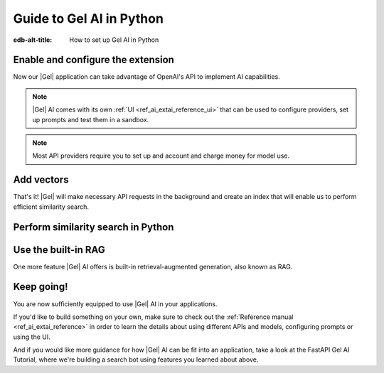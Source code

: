 .. _ref_ai_guide_python:

=========================
Guide to Gel AI in Python
=========================

:edb-alt-title: How to set up Gel AI in Python

.. edb:split-section::

    |Gel| AI brings vector search capabilities and retrieval-augmented
    generation directly into the database. It's integrated into the |Gel|
    Python binding via the ``gel.ai`` module.

    .. code-block:: bash

      $ pip install 'gel[ai]'


Enable and configure the extension
==================================

.. edb:split-section::

    AI is an |Gel| extension. To enable it, we will need to add the extension
    to the app’s schema:

    .. code-block:: sdl

        using extension ai;


.. edb:split-section::

    |Gel| AI uses external APIs in order to get vectors and LLM completions.
    For it to work, we need to configure an API provider and specify their API
    key. Let's open EdgeQL REPL and run the following query:

    .. code-block:: edgeql

        configure current database
        insert ext::ai::OpenAIProviderConfig {
          secret := 'sk-....',
        };


Now our |Gel| application can take advantage of OpenAI's API to implement AI
capabilities.


.. note::

   |Gel| AI comes with its own :ref:`UI <ref_ai_extai_reference_ui>` that can
   be used to configure providers, set up prompts and test them in a sandbox.


.. note::

   Most API providers require you to set up and account and charge money for
   model use.


Add vectors
===========

.. edb:split-section::

    Before we start introducing AI capabilities, let's set up our database with a
    schema and populate it with some data (we're going to be helping Komi-san keep
    track of her friends).

    .. code-block:: sdl

        module default {
            type Friend {
                required name: str {
                    constraint exclusive;
                };

                summary: str;               # A brief description of personality and role
                relationship_to_komi: str;  # Relationship with Komi
                defining_trait: str;        # Primary character trait or quirk
            }
        }

.. edb:split-section::

    Here's a shell command you can paste and run that will populate the
    database with some sample data.

    .. code-block:: bash
        :class: collapsible

        $ cat << 'EOF' > populate_db.edgeql
        insert Friend {
            name := 'Tadano Hitohito',
            summary := 'An extremely average high school boy with a remarkable ability to read the atmosphere and understand others\' feelings, especially Komi\'s.',
            relationship_to_komi := 'First friend and love interest',
            defining_trait := 'Perceptiveness',
        };

        insert Friend {
            name := 'Osana Najimi',
            summary := 'An extremely outgoing person who claims to have been everyone\'s childhood friend. Gender: Najimi.',
            relationship_to_komi := 'Second friend and social catalyst',
            defining_trait := 'Universal childhood friend',
        };

        insert Friend {
            name := 'Yamai Ren',
            summary := 'An intense and sometimes obsessive classmate who is completely infatuated with Komi.',
            relationship_to_komi := 'Self-proclaimed guardian and admirer',
            defining_trait := 'Obsessive devotion',
        };

        insert Friend {
            name := 'Katai Makoto',
            summary := 'A intimidating-looking but shy student who shares many communication problems with Komi.',
            relationship_to_komi := 'Fellow communication-challenged friend',
            defining_trait := 'Scary appearance but gentle nature',
        };

        insert Friend {
            name := 'Nakanaka Omoharu',
            summary := 'A self-proclaimed wielder of dark powers who acts like an anime character and is actually just a regular gaming enthusiast.',
            relationship_to_komi := 'Gaming buddy and chuunibyou friend',
            defining_trait := 'Chuunibyou tendencies',
        };
        EOF
        $ gel query -f populate_db.edgeql


.. edb:split-section::

    In order to get |Gel| to produce embedding vectors, we need to create a
    special ``deferred index`` on the type we would like to perform similarity
    search on. More specifically, we need to specify an EdgeQL expression that
    produces a string that we're going to create an embedding vector for. This
    is how we would set up an index if we wanted to perform similarity search
    on ``Friend.summary``:

    .. code-block:: sdl-diff

          module default {
              type Friend {
                  required name: str {
                      constraint exclusive;
                  };

                  summary: str;               # A brief description of personality and role
                  relationship_to_komi: str;  # Relationship with Komi
                  defining_trait: str;        # Primary character trait or quirk

        +         deferred index ext::ai::index(embedding_model := 'text-embedding-3-small')
        +             on (.summary);
              }
          }


.. edb:split-section::

    But actually, in our case it would be better if we could similarity search
    across all properties at the same time. We can define the index on a more
    complex expression - like a concatenation of string properties - like this:


    .. code-block:: sdl-diff

          module default {
              type Friend {
                  required name: str {
                      constraint exclusive;
                  };

                  summary: str;               # A brief description of personality and role
                  relationship_to_komi: str;  # Relationship with Komi
                  defining_trait: str;        # Primary character trait or quirk

                  deferred index ext::ai::index(embedding_model := 'text-embedding-3-small')
        -             on (.summary);
        +             on (
        +                 .name ++ ' ' ++ .summary ++ ' '
        +                 ++ .relationship_to_komi ++ ' '
        +                 ++ .defining_trait
        +             );
              }
          }


.. edb:split-section::

    Once we're done with schema modification, we need to apply them by going
    through a migration:

    .. code-block:: bash

        $ gel migration create
        $ gel migrate


That's it! |Gel| will make necessary API requests in the background and create an
index that will enable us to perform efficient similarity search.


Perform similarity search in Python
===================================

.. edb:split-section::

    In order to run queries against the index we just created, we need to create a
    |Gel| client and pass it to a |Gel| AI instance.

    .. code-block:: python

        import gel
        import gel.ai

        gel_client = gel.create_client()
        gel_ai = edgedb.ai.create_ai(client)

        text = "Who helps Komi make friends?"
        vector = gel_ai.generate_embeddings(
            text,
            "text-embedding-3-small",
        )

        gel_client.query(
            "select ext::ai::search(Friend, <array<float32>>$embedding_vector",
            embedding_vector=vector,
        )


.. edb:split-section::

    We are going to execute a query that calls a single function:
    ``ext::ai::search(<type>, <search_vector>)``. That function accepts an
    embedding vector as the second argument, not a text string. This means that in
    order to similarity search for a string, we need to create a vector embedding
    for it using the same model as we used to create the index. The |Gel| AI binding
    in Python comes with a ``generate_embeddings`` function that does exactly that:


    .. code-block:: python-diff

          import gel
          import gel.ai

          gel_client = gel.create_client()
          gel_ai = edgedb.ai.create_ai(client)

        + text = "Who helps Komi make friends?"
        + vector = gel_ai.generate_embeddings(
        +     text,
        +     "text-embedding-3-small",
        + )


.. edb:split-section::

    Now we can plug that vector directly into our query to get similarity search
    results:


    .. code-block:: python-diff

          import gel
          import gel.ai

          gel_client = gel.create_client()
          gel_ai = edgedb.ai.create_ai(client)

          text = "Who helps Komi make friends?"
          vector = gel_ai.generate_embeddings(
              text,
              "text-embedding-3-small",
          )

        + gel_client.query(
        +     "select ext::ai::search(Friend, <array<float32>>$embedding_vector",
        +     embedding_vector=vector,
        + )


Use the built-in RAG
====================

One more feature |Gel| AI offers is built-in retrieval-augmented generation,
also known as RAG.

.. edb:split-section::

    |Gel| comes preconfigured to be able to process our text query, perform
    similarity search across the index we just created, pass the results to an
    LLM and return a response. In order to access the built-in RAG, we need to
    start by selecting an LLM and passing its name to the |Gel| AI instance
    constructor:


    .. code-block:: python-diff

          import gel
          import gel.ai

          gel_client = gel.create_client()
          gel_ai = edgedb.ai.create_ai(
              client,
        +     model="gpt-4-turbo-preview"
          )


.. edb:split-section::

    Now we can access the RAG using the ``query_rag`` function like this:


    .. code-block:: python-diff

          import gel
          import gel.ai

          gel_client = gel.create_client()
          gel_ai = edgedb.ai.create_ai(
              client,
              model="gpt-4-turbo-preview"
          )

        + gel_ai.query_rag(
        +     "Who helps Komi make friends?",
        +     context="Friend",
        + )


.. edb:split-section::

    We can also stream the response like this:


    .. code-block:: python-diff

          import gel
          import gel.ai

          gel_client = gel.create_client()
          gel_ai = edgedb.ai.create_ai(
              client,
              model="gpt-4-turbo-preview"
          )

        - gel_ai.query_rag(
        + gel_ai.stream_rag(
              "Who helps Komi make friends?",
              context="Friend",
          )


Keep going!
===========

You are now sufficiently equipped to use |Gel| AI in your applications.

If you'd like to build something on your own, make sure to check out the
:ref:`Reference manual <ref_ai_extai_reference>` in order to learn the details
about using different APIs and models, configuring prompts or using the UI.

And if you would like more guidance for how |Gel| AI can be fit into an
application, take a look at the FastAPI Gel AI Tutorial, where we're building a
search bot using features you learned about above.


